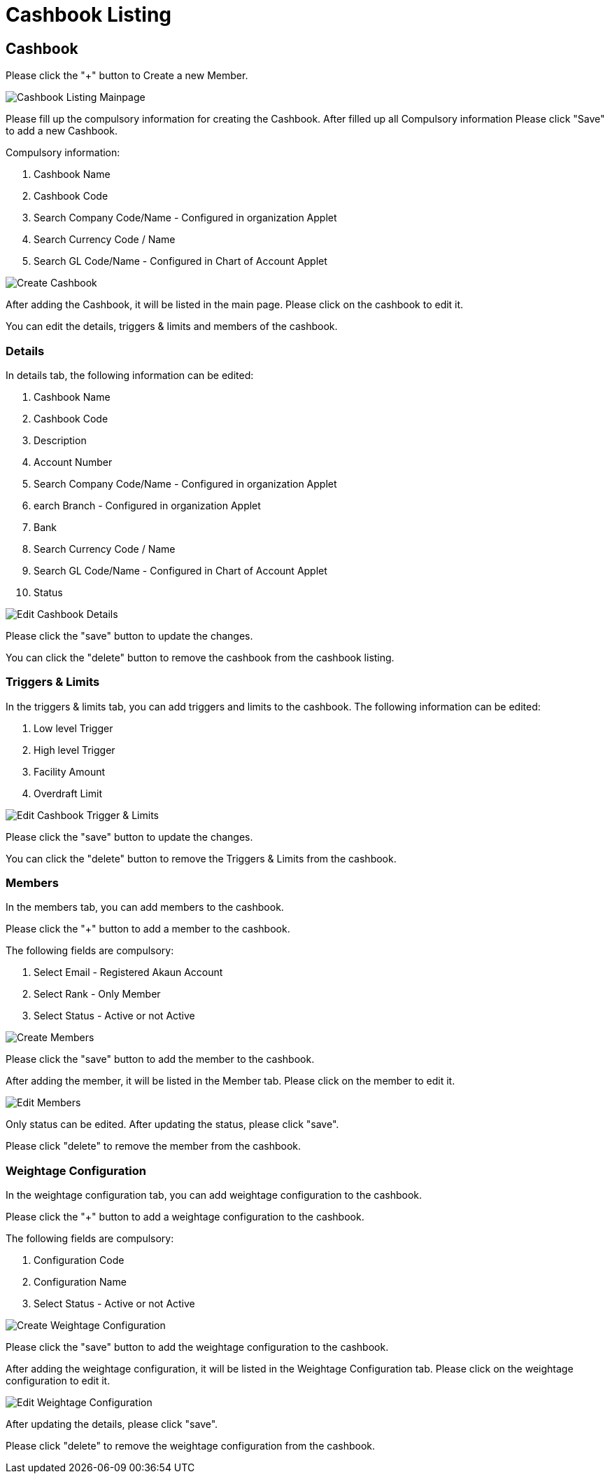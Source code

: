 [#h3_cashbook_applet_cashbook_listing]
= Cashbook Listing

== Cashbook

Please click the "+" button to Create a new Member.

image::cashbook-listing-mainpage.png[Cashbook Listing Mainpage, align = "center"]

Please fill up the compulsory information for creating the Cashbook. After filled up all Compulsory information Please click "Save" to add a new Cashbook. 

Compulsory information:

    1. Cashbook Name
    2. Cashbook Code
    3. Search Company Code/Name - Configured in organization Applet
    4. Search Currency Code / Name
    5. Search GL Code/Name - Configured in Chart of Account Applet

image::create-cashbook.png[Create Cashbook, align = "center"]

After adding the Cashbook, it will be listed in the main page. Please click on the cashbook to edit it. 

You can edit the details, triggers & limits and members of the cashbook.

=== Details

In details tab, the following information can be edited:

    1. Cashbook Name
    2. Cashbook Code
    3. Description
    4. Account Number
    5. Search Company Code/Name - Configured in organization Applet
    6. earch Branch - Configured in organization Applet
    7. Bank
    8. Search Currency Code / Name
    9. Search GL Code/Name - Configured in Chart of Account Applet
    10. Status

image::edit-cashbook-details.png[Edit Cashbook Details, align = "center"]

Please click the "save" button to update the changes.

You can click the "delete" button to remove the cashbook from the cashbook listing.

=== Triggers & Limits

In the triggers & limits tab, you can add triggers and limits to the cashbook. The following information can be edited:

    1. Low level Trigger
    2. High level Trigger
    3. Facility Amount
    4. Overdraft Limit

image::edit-cashbook-trigger-limits.png[Edit Cashbook Trigger & Limits, align = "center"]

Please click the "save" button to update the changes.

You can click the "delete" button to remove the Triggers & Limits from the cashbook.

=== Members 

In the members tab, you can add members to the cashbook. 

Please click the "+" button to add a member to the cashbook.

The following fields are compulsory:

    1. Select Email - Registered Akaun Account
    2. Select Rank - Only Member
    3. Select Status - Active or not Active

image::edit-cashbook-create-members.png[Create Members, align = "center"]

Please click the "save" button to add the member to the cashbook.

After adding the member, it will be listed in the Member tab. Please click on the member to edit it.

image::edit-cashbook-edit-members.png[Edit Members, align = "center"]

Only status can be edited. After updating the status, please click "save".

Please click "delete" to remove the member from the cashbook.

=== Weightage Configuration

In the weightage configuration tab, you can add weightage configuration to the cashbook. 

Please click the "+" button to add a weightage configuration to the cashbook.

The following fields are compulsory:

    1. Configuration Code
    2. Configuration Name
    3. Select Status - Active or not Active

image::create-weightage-configuration.png[Create Weightage Configuration, align = "center"]

Please click the "save" button to add the weightage configuration to the cashbook.

After adding the weightage configuration, it will be listed in the Weightage Configuration tab. Please click on the weightage configuration to edit it.

image::edit-weightage-configuration.png[Edit Weightage Configuration, align = "center"]

After updating the details, please click "save".

Please click "delete" to remove the weightage configuration from the cashbook.